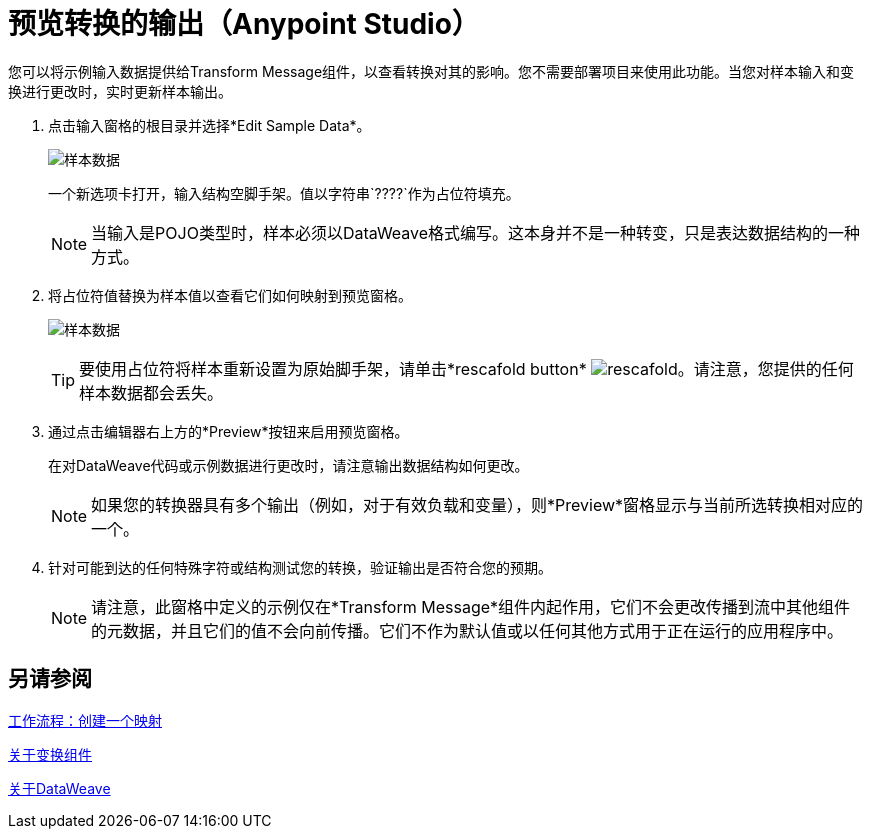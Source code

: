 = 预览转换的输出（Anypoint Studio）

您可以将示例输入数据提供给Transform Message组件，以查看转换对其的影响。您不需要部署项目来使用此功能。当您对样本输入和变换进行更改时，实时更新样本输出。



. 点击输入窗格的根目录并选择*Edit Sample Data*。
+
image:dataweave-edit-sample-data.png[样本数据]

+
一个新选项卡打开，输入结构空脚手架。值以字符串`????`作为占位符填充。
+
[NOTE]
当输入是POJO类型时，样本必须以DataWeave格式编写。这本身并不是一种转变，只是表达数据结构的一种方式。

. 将占位符值替换为样本值以查看它们如何映射到预览窗格。
+
image:dw-populate-sample-data.png[样本数据]

+
[TIP]
要使用占位符将样本重新设置为原始脚手架，请单击*rescafold button* image:dw_rescafold-button.png[rescafold]。请注意，您提供的任何样本数据都会丢失。


. 通过点击编辑器右上方的*Preview*按钮来启用预览窗格。

+
在对DataWeave代码或示例数据进行更改时，请注意输出数据结构如何更改。
+
[NOTE]
如果您的转换器具有多个输出（例如，对于有效负载和变量），则*Preview*窗格显示与当前所选转换相对应的一个。


. 针对可能到达的任何特殊字符或结构测试您的转换，验证输出是否符合您的预期。

+
[NOTE]
请注意，此窗格中定义的示例仅在*Transform Message*组件内起作用，它们不会更改传播到流中其他组件的元数据，并且它们的值不会向前传播。它们不作为默认值或以任何其他方式用于正在运行的应用程序中。

== 另请参阅

link:transform-workflow-create-mapping-ui-studio[工作流程：创建一个映射]

link:transform-component-about[关于变换组件]

link:dataweave[关于DataWeave]
